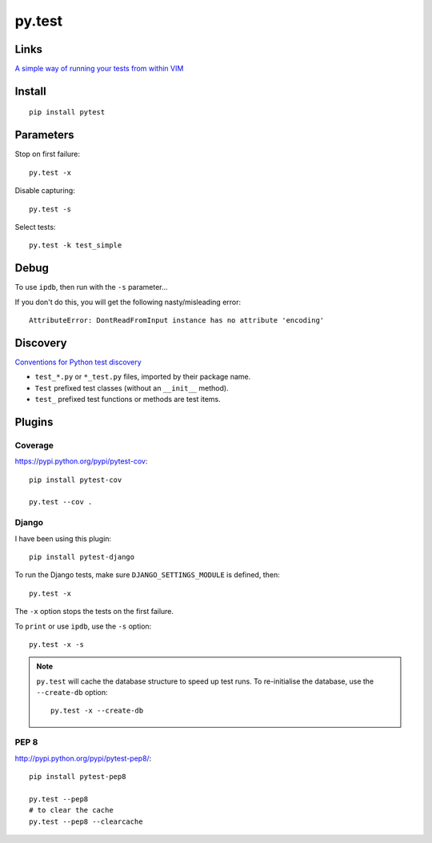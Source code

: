 py.test
*******

Links
=====

`A simple way of running your tests from within VIM`_

Install
=======

::

  pip install pytest

Parameters
==========

Stop on first failure::

  py.test -x

Disable capturing::

  py.test -s

Select tests::

  py.test -k test_simple

Debug
=====

To use ``ipdb``, then run with the ``-s`` parameter...

If you don't do this, you will get the following nasty/misleading error::

  AttributeError: DontReadFromInput instance has no attribute 'encoding'

Discovery
=========

`Conventions for Python test discovery`_

- ``test_*.py`` or ``*_test.py`` files, imported by their package name.
- ``Test`` prefixed test classes (without an ``__init__`` method).
- ``test_`` prefixed test functions or methods are test items.

Plugins
=======

Coverage
--------

https://pypi.python.org/pypi/pytest-cov::

  pip install pytest-cov

  py.test --cov .

Django
------

I have been using this plugin::

  pip install pytest-django

To run the Django tests, make sure ``DJANGO_SETTINGS_MODULE`` is defined,
then::

  py.test -x

The ``-x`` option stops the tests on the first failure.

To ``print`` or use ``ipdb``, use the ``-s`` option::

  py.test -x -s

.. note::

  ``py.test`` will cache the database structure to speed up test runs.  To
  re-initialise the database, use the ``--create-db`` option::

    py.test -x --create-db

PEP 8
-----

http://pypi.python.org/pypi/pytest-pep8/::

  pip install pytest-pep8

  py.test --pep8
  # to clear the cache
  py.test --pep8 --clearcache


.. _`A simple way of running your tests from within VIM`: https://github.com/alfredodeza/pytest.vim
.. _`Conventions for Python test discovery`: http://doc.pytest.org/en/latest/goodpractises.html#test-discovery
